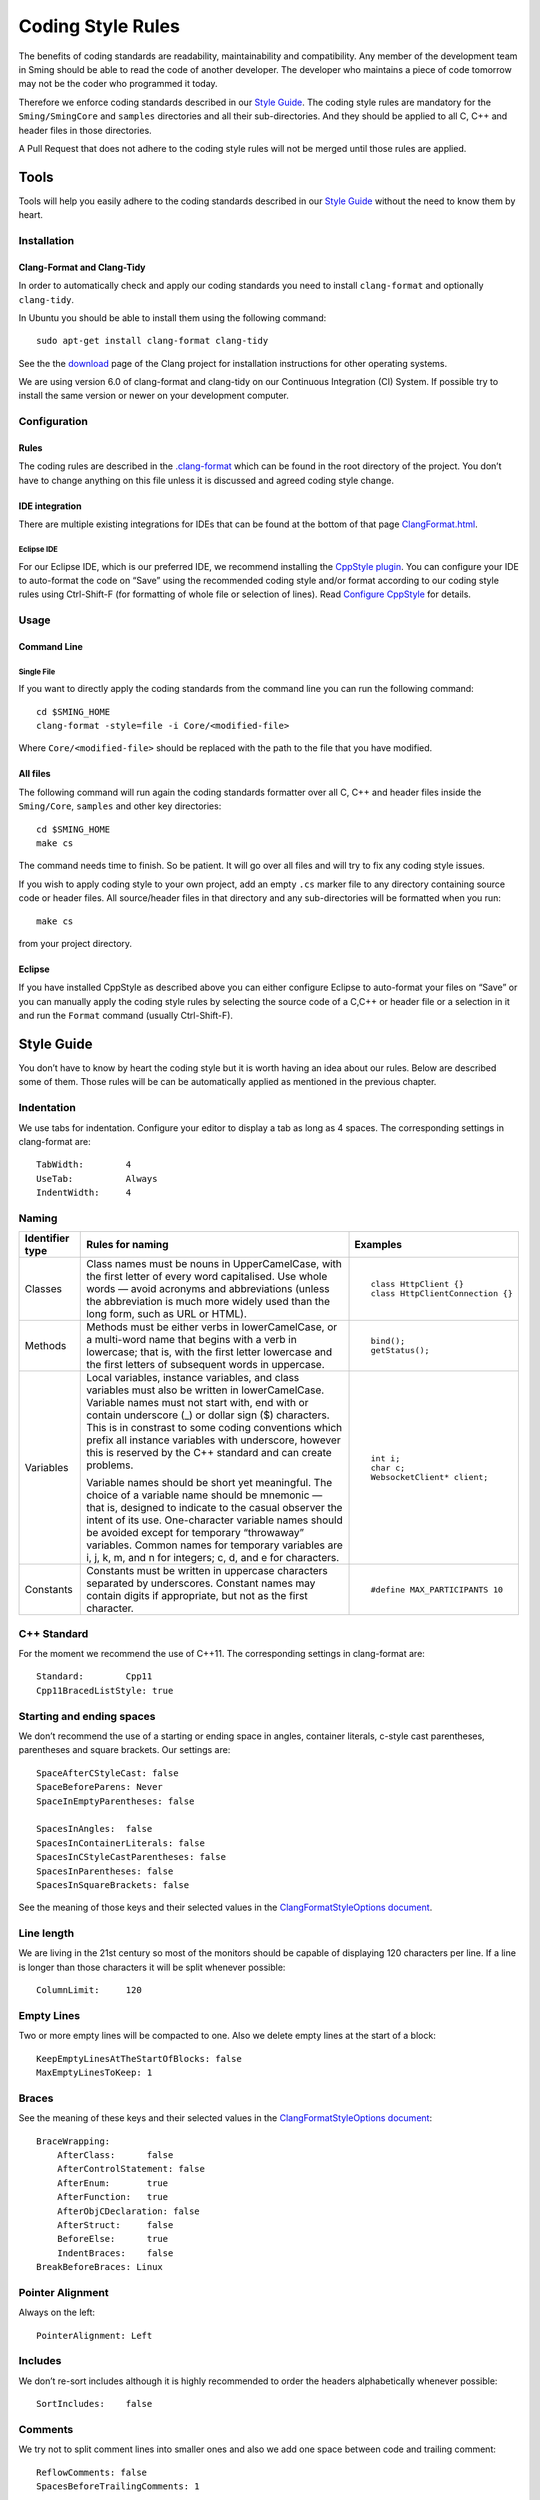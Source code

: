 ******************
Coding Style Rules
******************

.. highlight:: bash

The benefits of coding standards are readability, maintainability and
compatibility. Any member of the development team in Sming should be
able to read the code of another developer. The developer who maintains
a piece of code tomorrow may not be the coder who programmed it today.

Therefore we enforce coding standards described in our
`Style Guide <#style-guide>`__. The coding style rules are mandatory for the
``Sming/SmingCore`` and ``samples`` directories and all their
sub-directories. And they should be applied to all C, C++ and header
files in those directories.

A Pull Request that does not adhere to the coding style rules will not
be merged until those rules are applied.

Tools
=====

Tools will help you easily adhere to the coding standards described in
our `Style Guide <#style-guide>`__ without the need to know them by
heart.

Installation
------------

Clang-Format and Clang-Tidy
~~~~~~~~~~~~~~~~~~~~~~~~~~~

In order to automatically check and apply our coding standards you need
to install ``clang-format`` and optionally ``clang-tidy``.

In Ubuntu you should be able to install them using the following command::

   sudo apt-get install clang-format clang-tidy

See the the `download <http://releases.llvm.org/download.html>`__ page
of the Clang project for installation instructions for other operating
systems.

We are using version 6.0 of clang-format and clang-tidy on our
Continuous Integration (CI) System. If possible try to install the same
version or newer on your development computer.

Configuration
-------------

Rules
~~~~~

The coding rules are described in the
`.clang-format <https://github.com/SmingHub/Sming/blob/develop/.clang-format>`__
which can be found in the root directory of the project. You don’t have
to change anything on this file unless it is discussed and agreed coding
style change.

IDE integration
~~~~~~~~~~~~~~~

There are multiple existing integrations for IDEs that can be found at
the bottom of that page
`ClangFormat.html <https://clang.llvm.org/docs/ClangFormat.html>`__.

Eclipse IDE
^^^^^^^^^^^

For our Eclipse IDE, which is our preferred IDE, we recommend installing
the `CppStyle plugin <https://github.com/wangzw/CppStyle>`__. You can
configure your IDE to auto-format the code on “Save” using the
recommended coding style and/or format according to our coding style
rules using Ctrl-Shift-F (for formatting of whole file or selection of
lines). Read
`Configure CppStyle <https://github.com/wangzw/CppStyle#configure-cppstyle>`__
for details.

Usage
-----

Command Line
~~~~~~~~~~~~

Single File
^^^^^^^^^^^

If you want to directly apply the coding standards from the command line
you can run the following command::

   cd $SMING_HOME
   clang-format -style=file -i Core/<modified-file>

Where ``Core/<modified-file>`` should be replaced with the path to
the file that you have modified.

All files
~~~~~~~~~

The following command will run again the coding standards formatter over
all C, C++ and header files inside the ``Sming/Core``, ``samples`` and 
other key directories::

   cd $SMING_HOME
   make cs

The command needs time to finish. So be patient. It will go over all
files and will try to fix any coding style issues.

If you wish to apply coding style to your own project, add an empty ``.cs`` marker file
to any directory containing source code or header files. All source/header files
in that directory and any sub-directories will be formatted when you run::

   make cs

from your project directory.

Eclipse
~~~~~~~

If you have installed CppStyle as described above you can either
configure Eclipse to auto-format your files on “Save” or you can
manually apply the coding style rules by selecting the source code of a
C,C++ or header file or a selection in it and run the ``Format`` command
(usually Ctrl-Shift-F).

Style Guide
===========

.. highlight:: c++

You don’t have to know by heart the coding style but it is worth having
an idea about our rules. Below are described some of them. Those rules
will be can be automatically applied as mentioned in the previous
chapter.

Indentation
-----------

We use tabs for indentation. Configure your editor to display a tab as
long as 4 spaces. The corresponding settings in clang-format are::

   TabWidth:        4
   UseTab:          Always
   IndentWidth:     4

Naming
------

+---------------------------+-----------------------+-----------------------------------+
| Identifier type           |   Rules for naming    | Examples                          |
+===========================+=======================+===================================+
| Classes                   |   |class-names|       | ::                                |
|                           |                       |                                   |
|                           |                       |    class HttpClient {}            |
|                           |                       |    class HttpClientConnection {}  |
+---------------------------+-----------------------+-----------------------------------+
| Methods                   |   |methods|           | ::                                |
|                           |                       |                                   |
|                           |                       |    bind();                        |
|                           |                       |    getStatus();                   |
+---------------------------+-----------------------+-----------------------------------+
| Variables                 |   |local-vars|        | ::                                |
|                           |                       |                                   |
|                           |                       |    int i;                         |
|                           |   |varnames|          |    char c;                        |
|                           |                       |    WebsocketClient* client;       |
+---------------------------+-----------------------+-----------------------------------+
| Constants                 |   |constants|         | ::                                |
|                           |                       |                                   |
|                           |                       |    #define MAX_PARTICIPANTS 10    |
+---------------------------+-----------------------+-----------------------------------+

.. |methods| replace:: Methods must be either verbs in lowerCamelCase, or a multi-word name that begins with a verb in lowercase; 
   that is, with the first letter lowercase and the first letters of subsequent words in uppercase.

.. |class-names| replace:: Class names must be nouns in UpperCamelCase, with the first letter of  every word capitalised.
   Use whole words — avoid acronyms and abbreviations (unless the abbreviation is much more widely used than the long form, such as URL or HTML).

.. |local-vars| replace:: Local variables, instance variables, and class variables must also be written in lowerCamelCase.
   Variable names must not start with, end with or contain underscore (\_) or dollar sign ($) characters.
   This is in constrast to some coding conventions which prefix all instance variables with underscore,
   however this is reserved by the C++ standard and can create problems.

.. |varnames| replace:: Variable names should be short yet meaningful. The choice of a variable name should be mnemonic — that is,
   designed to indicate to the casual observer the intent of its use. One-character variable names should be avoided except for
   temporary “throwaway” variables. Common names for temporary variables are i, j, k, m, and n for integers; c, d, and e for characters.

.. |constants| replace:: Constants must be written in uppercase characters separated by underscores.
   Constant names may contain digits if appropriate, but not as the first character.

.. highlight:: text

C++ Standard
------------

For the moment we recommend the use of C++11. The corresponding settings in clang-format are::

   Standard:        Cpp11
   Cpp11BracedListStyle: true

Starting and ending spaces
--------------------------

We don’t recommend the use of a starting or ending space in angles,
container literals, c-style cast parentheses, parentheses and square
brackets. Our settings are::

   SpaceAfterCStyleCast: false
   SpaceBeforeParens: Never
   SpaceInEmptyParentheses: false

   SpacesInAngles:  false
   SpacesInContainerLiterals: false
   SpacesInCStyleCastParentheses: false
   SpacesInParentheses: false
   SpacesInSquareBrackets: false

See the meaning of those keys and their selected values in the
`ClangFormatStyleOptions document <http://releases.llvm.org/5.0.0/tools/clang/docs/ClangFormatStyleOptions.html>`__.

Line length
-----------

We are living in the 21st century so most of the monitors should be
capable of displaying 120 characters per line. If a line is longer than
those characters it will be split whenever possible::

   ColumnLimit:     120

Empty Lines
-----------

Two or more empty lines will be compacted to one. Also we delete empty
lines at the start of a block::

   KeepEmptyLinesAtTheStartOfBlocks: false
   MaxEmptyLinesToKeep: 1

Braces
------

See the meaning of these keys and their selected values in the
`ClangFormatStyleOptions document <http://releases.llvm.org/5.0.0/tools/clang/docs/ClangFormatStyleOptions.html>`__::

   BraceWrapping:
       AfterClass:      false
       AfterControlStatement: false
       AfterEnum:       true
       AfterFunction:   true
       AfterObjCDeclaration: false
       AfterStruct:     false
       BeforeElse:      true
       IndentBraces:    false
   BreakBeforeBraces: Linux


Pointer Alignment
-----------------

Always on the left::

   PointerAlignment: Left

Includes
--------

We don’t re-sort includes although it is highly recommended to order the
headers alphabetically whenever possible::

   SortIncludes:    false

Comments
--------

We try not to split comment lines into smaller ones and also we add one
space between code and trailing comment::

   ReflowComments: false
   SpacesBeforeTrailingComments: 1

Spaces
------

For readability put always spaces before assignment operators::

   SpaceBeforeAssignmentOperators: true

Other Elements
==============

.. highlight:: c++

Standard file headers
---------------------

Please use the standard Sming header with copyright notice::

   /****
    * Sming Framework Project - Open Source framework for high efficiency native ESP8266 development.
    * Created 2015 by Skurydin Alexey
    * http://github.com/anakod/Sming
    * All files of the Sming Core are provided under the LGPL v3 license.
    *
    * [Insert filename here] - [optional brief description of file]
    *
    * @author [date] [name] [email]
    *
    * [comments]
    *
    ****/

Do not include details of minor changes to the file as this is handled
by GIT. It may be appropriate to add notes to identify major changes or
contributions. These should be marked with a new @author tag.

Deprecating code
----------------

Where a change in the Sming API may break existing users’ code, then the
existing type/method/function/variable must be maintained for a time to allow
time for migration to the new technique. Such changes should only be
made if there is a good reason, for example improved reliability,
performance, ease of use.

Deprecation requires two steps:

Step 1: Add a ``@deprecated`` tag to the method header comment so the change
is flagged in the auto-generated API documentation. Include a brief
explanation of the new method or technique to be adopted. See also
`Documenting the API <https://github.com/SmingHub/Sming/wiki/Documenting-the-API>`__.

Example::

   /** @deprecated Use `anotherMethod()` instead */

Step 2: Append ``SMING_DEPRECATED`` to the method declaration so the
compiler will flag a warning if that method is used during compilation.

The framework and samples must build without referencing any deprecated
methods, functions or variables.

Virtual Classes
---------------

Sming makes extensive use of virtual classes. If you are modifying or
adding virtual methods then please follow these guidelines:

**Rule**: The base class must have a virtual destructor, even if it
doesn’t do anything. Example::

   virtual ~Stream() {}


**Rule**: Inherited classes must not prepend ``virtual`` or append
``override`` to any destructor. Example::

   ~IDataSourceStream();

Rationale: virtual destructors do not behave like regular virtual
methods - they are ‘chained’ rather than overridden - therefore
``override`` is not appropriate and ``virtual`` is both un-necessary
and unhelpful


**Rule**: Use the ``override`` directive on inherited virtual methods::

   int read() override;

Rationale: The compiler will ensure there is actually a base method to
inherit from and generate a warning if one is not found, or if
parameters do not correspond.


**Rule**: Don’t use empty destructors in inherited virtual classes

Rationale: They’re not necessary



Common issues
-------------

Some notes on commonly occurring issues::


   /**
     * @brief Basic example class
     */
   class VirtualBuffer
   {
   public:
       virtual ~VirtualBase
       {
       }

       virtual unsigned getLength() const = 0;
   };

   /**
     * @brief Descendant example class
     */
   class MemoryBuffer : public VirtualBuffer
   {
   public:
       /*
           Note: Omit destructor if not required in descendant
       */
       ~VirtualDescendant()
       {
           /*
               Note: delete includes null pointer check so you don't have to
           */
           delete buffer;
       }

       /*
           Use `const` qualifier for methods which don't modify object
        */
       const char* getBuffer() const
       {
           return pos;
       }
       
       /*
           Trivial code should go into the class header file where possible.
           Rationale: Compiler is better able to optimise code. Easier to read.

           Use `override` on virtual methods
       */
       unsigned getLength() const override
       {
           return length;
       }

       /*
           Use methods to access member variables rather than making them public
           Rationale: Protects data, helps when tracking down bugs
       */  
       void setBuffer(char* newBuffer, unsigned newLength)
       {
           delete buffer;
           buffer = newBuffer;
           length = newLength;
       }

   private:
       /*
           Each class should operate on a small, well-defined item of data.
       */


       /*
           Class variables should be defined with initialisers, rather than using code in the constructor.
           Rationale: Reduces/eliminates risk of un-initialised data causing unpredictable behaviour.
       */
       char* buffer = nullptr;

       /*
           Remember `int` can be unsigned! If a value doesn't need to be signed, don't make it so.
           Rationale: unsigned values are simpler to check, less likely to introduce bugs, compiler can better optimise computations
       */
       unsigned length = 0;
   };
